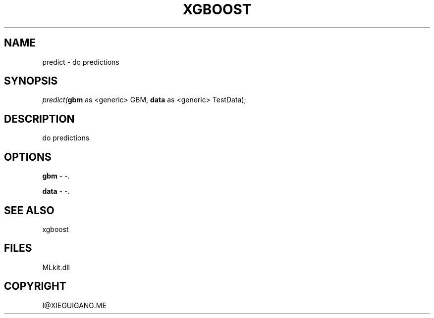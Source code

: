 .\" man page create by R# package system.
.TH XGBOOST 1 2000-Jan "predict" "predict"
.SH NAME
predict \- do predictions
.SH SYNOPSIS
\fIpredict(\fBgbm\fR as <generic> GBM, 
\fBdata\fR as <generic> TestData);\fR
.SH DESCRIPTION
.PP
do predictions
.PP
.SH OPTIONS
.PP
\fBgbm\fB \fR\- -. 
.PP
.PP
\fBdata\fB \fR\- -. 
.PP
.SH SEE ALSO
xgboost
.SH FILES
.PP
MLkit.dll
.PP
.SH COPYRIGHT
I@XIEGUIGANG.ME
